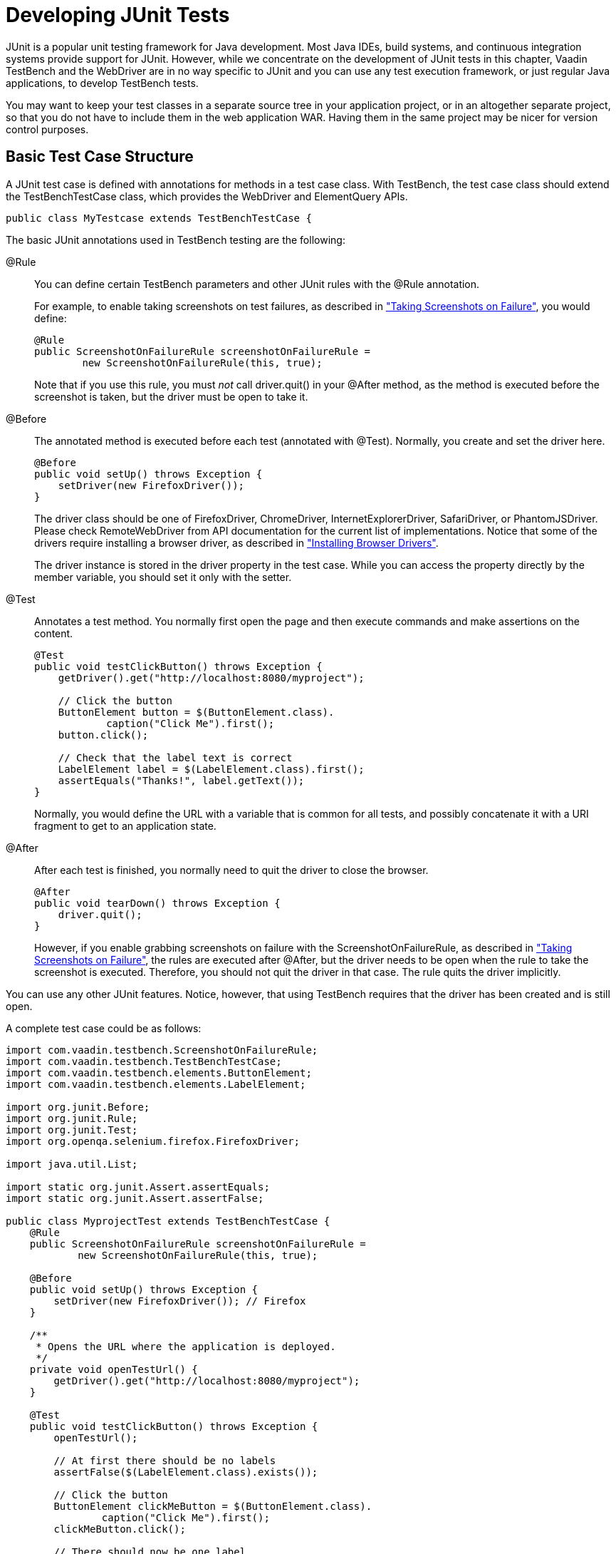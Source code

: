 //---
//title: Developing JUnit Tests
//order: 2
//layout: page
//---

[[testbench.development]]
= Developing JUnit Tests

JUnit is a popular unit testing framework for Java development. Most Java IDEs,
build systems, and continuous integration systems provide support for JUnit.
However, while we concentrate on the development of JUnit tests in this chapter,
Vaadin TestBench and the WebDriver are in no way specific to JUnit and you can
use any test execution framework, or just regular Java applications, to develop
TestBench tests.

You may want to keep your test classes in a separate source tree in your
application project, or in an altogether separate project, so that you do not
have to include them in the web application WAR. Having them in the same project
may be nicer for version control purposes.

[[testbench.development.basic]]
== Basic Test Case Structure

A JUnit test case is defined with annotations for methods in a test case class.
With TestBench, the test case class should extend the
[classname]#TestBenchTestCase# class, which provides the WebDriver and
ElementQuery APIs.


----
public class MyTestcase extends TestBenchTestCase {
----

The basic JUnit annotations used in TestBench testing are the following:

[literal]#++@Rule++#:: You can define certain TestBench parameters and other JUnit rules with the
[literal]#++@Rule++# annotation.

+
For example, to enable taking screenshots on test failures, as described in
<<dummy/../../../testbench/creatingtests/testbench-screenshots#testbench.screenshots.failure,"Taking
Screenshots on Failure">>, you would define:


+
----
@Rule
public ScreenshotOnFailureRule screenshotOnFailureRule =
        new ScreenshotOnFailureRule(this, true);
----
+
Note that if you use this rule, you must __not__ call
[methodname]#driver.quit()# in your [literal]#++@After++# method, as the method
is executed before the screenshot is taken, but the driver must be open to take
it.

[literal]#++@Before++#:: The annotated method is executed before each test (annotated with
[literal]#++@Test++#). Normally, you create and set the driver here.


+
----
@Before
public void setUp() throws Exception {
    setDriver(new FirefoxDriver());
}
----
+
The driver class should be one of [classname]#FirefoxDriver#,
[classname]#ChromeDriver#, [classname]#InternetExplorerDriver#,
[classname]#SafariDriver#, or [classname]#PhantomJSDriver#. Please check
[classname]#RemoteWebDriver# from API documentation for the current list of
implementations. Notice that some of the drivers require installing a browser
driver, as described in
<<dummy/../../../testbench/setup/testbench-installation#testbench.installation.browserdrivers,"Installing
Browser Drivers">>.

+
The driver instance is stored in the [literal]#++driver++# property in the test
case. While you can access the property directly by the member variable, you
should set it only with the setter.

[literal]#++@Test++#:: Annotates a test method. You normally first open the page and then execute
commands and make assertions on the content.


+
----
@Test
public void testClickButton() throws Exception {
    getDriver().get("http://localhost:8080/myproject");

    // Click the button
    ButtonElement button = $(ButtonElement.class).
            caption("Click Me").first();
    button.click();

    // Check that the label text is correct
    LabelElement label = $(LabelElement.class).first();
    assertEquals("Thanks!", label.getText());
}
----
+
Normally, you would define the URL with a variable that is common for all tests,
and possibly concatenate it with a URI fragment to get to an application state.

[literal]#++@After++#:: After each test is finished, you normally need to quit the driver to close the
browser.


+
----
@After
public void tearDown() throws Exception {
    driver.quit();
}
----
+
However, if you enable grabbing screenshots on failure with the
[classname]#ScreenshotOnFailureRule#, as described in
<<dummy/../../testbench/testbench-screenshots#testbench.screenshots.failure,"Taking
Screenshots on Failure">>, the rules are executed after [literal]#++@After++#,
but the driver needs to be open when the rule to take the screenshot is
executed. Therefore, you should not quit the driver in that case. The rule quits
the driver implicitly.



You can use any other JUnit features. Notice, however, that using TestBench
requires that the driver has been created and is still open.

A complete test case could be as follows:


----
import com.vaadin.testbench.ScreenshotOnFailureRule;
import com.vaadin.testbench.TestBenchTestCase;
import com.vaadin.testbench.elements.ButtonElement;
import com.vaadin.testbench.elements.LabelElement;

import org.junit.Before;
import org.junit.Rule;
import org.junit.Test;
import org.openqa.selenium.firefox.FirefoxDriver;

import java.util.List;

import static org.junit.Assert.assertEquals;
import static org.junit.Assert.assertFalse;

public class MyprojectTest extends TestBenchTestCase {
    @Rule
    public ScreenshotOnFailureRule screenshotOnFailureRule =
            new ScreenshotOnFailureRule(this, true);

    @Before
    public void setUp() throws Exception {
        setDriver(new FirefoxDriver()); // Firefox
    }

    /**
     * Opens the URL where the application is deployed.
     */
    private void openTestUrl() {
        getDriver().get("http://localhost:8080/myproject");
    }

    @Test
    public void testClickButton() throws Exception {
        openTestUrl();

        // At first there should be no labels
        assertFalse($(LabelElement.class).exists());

        // Click the button
        ButtonElement clickMeButton = $(ButtonElement.class).
                caption("Click Me").first();
        clickMeButton.click();

        // There should now be one label
        assertEquals(1, $(LabelElement.class).all().size());

        // ... with the specified text
        assertEquals("Thank you for clicking",
                $(LabelElement.class).first().getText());

        // Click the button again
        clickMeButton.click();

        // There should now be two labels
        List<LabelElement> allLabels =
            $(LabelElement.class).all();
        assertEquals(2, allLabels.size());

        // ... and the last label should have the correct text
        LabelElement lastLabel = allLabels.get(1);
        assertEquals("Thank you for clicking",
                     lastLabel.getText());
    }
}
----

This test case stub is created by the Vaadin project wizard in Eclipse and by
the Maven archetype, as described in
<<dummy/../../testbench/testbench-quickstart#testbench.quickstart,"Quick
Start">>.


[[testbench.development.eclipse]]
== Running JUnit Tests in Eclipse

The Eclipse IDE integrates JUnit with nice control features, such as running the
tests in the current test source file. The test results are reported visually in
the JUnit view in Eclipse.

New Vaadin projects created with the Vaadin Plugin for Eclipse contain the
TestBench API dependency, as described in
<<dummy/../../testbench/testbench-quickstart#testbench.quickstart,"Quick
Start">>, so you can run TestBench tests right away.

To configure an existing project for TestBench testing, you need to do the
following:

. Include the TestBench API dependency in the project.

.. If using a project created with the Vaadin Plugin for Eclipse, add the TestBench
API library dependency in [filename]#ivy.xml#. It should be as follows:


+
[subs="normal"]
----
&lt;dependency org="com.vaadin"
            name="vaadin-testbench-api"
            rev="**latest.release**"
            conf="nodeploy-&gt;default"/&gt;
----
+
The TestBench API library provides element classes for Vaadin components, so its
revision number follows the earliest supported Vaadin release. For old Vaadin
versions, you can try using the [literal]#++latest.release++# as given above.

+
The project should contain the [literal]#++nodeploy++# configuration, as created
for new Vaadin projects. See
<<dummy/../../framework/addons/addons-eclipse#addons.eclipse,"Installing Add-ons
in Eclipse with Ivy">> for more details.

.. Otherwise, add the [filename]#vaadin-testbench-api# and
[filename]#vaadin-testbench-core# JARs from the installation package to a
library folder in the project, such as [filename]#lib#. You should not put the
library in [filename]#WEB-INF/lib# as it is not used by the deployed Vaadin web
application. Refresh the project by selecting it and pressing F5.


. Right-click the project in Project Explorer and select [guilabel]#Properties#, and open the [guilabel]#Java Build Path# and the [guilabel]#Libraries# tab. Click [guibutton]#Add JARs#, navigate to the library folder, select the library, and click [guibutton]#OK#.
. Switch to the [guilabel]#Order and Export# tab in the project properties. Make sure that the TestBench JAR is above the [filename]##gwt-dev.jar## (it may contain an old [filename]#httpclient# package), by selecting it and moving it with the [guibutton]#Up# and [guibutton]#Down# buttons.
. Click [guibutton]#OK# to exit the project properties.
. Right-click a test source file and select "Run As > JUnit Test".

A JUnit view should appear, and it should open the Firefox browser, launch the
application, run the test, and then close the browser window. If all goes well,
you have a passed test case, which is reported in the JUnit view area in
Eclipse, as illustrated in <<figure.testbench.development.eclipse>>.

[[figure.testbench.development.eclipse]]
.Running JUnit Tests in Eclipse
image::img/screenshots/eclipse-junit-run.png[]

If you are using some other IDE, it might support JUnit tests as well. If not,
you can run the tests using Ant or Maven.
